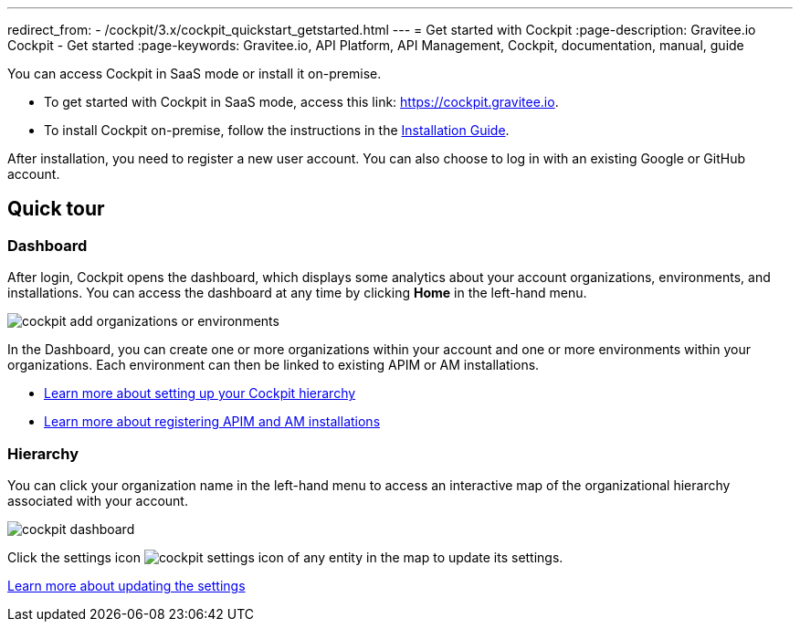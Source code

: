 ---
redirect_from:
  - /cockpit/3.x/cockpit_quickstart_getstarted.html
---
= Get started with Cockpit
:page-description: Gravitee.io Cockpit - Get started
:page-keywords: Gravitee.io, API Platform, API Management, Cockpit, documentation, manual, guide

You can access Cockpit in SaaS mode or install it on-premise.

- To get started with Cockpit in SaaS mode, access this link: https://cockpit.gravitee.io.
- To install Cockpit on-premise, follow the instructions in the link:/cockpit/3.x/cockpit_installguide_introduction.html[Installation Guide^].

After installation, you need to register a new user account. You can also choose to log in with an existing Google or GitHub account.

== Quick tour

=== Dashboard

After login, Cockpit opens the dashboard, which displays some analytics about your account organizations, environments, and installations. You can access the dashboard at any time by clicking *Home* in the left-hand menu.

image::cockpit/cockpit-add-organizations-or-environments.png[]

In the Dashboard, you can create one or more organizations within your account and one or more environments within your organizations.
Each environment can then be linked to existing APIM or AM installations.

- link:/cockpit/3.x/cockpit_quickstart_setup.html[Learn more about setting up your Cockpit hierarchy^]
- link:/cockpit/3.x/cockpit_userguide_register_installations.html[Learn more about registering APIM and AM installations^]

=== Hierarchy

You can click your organization name in the left-hand menu to access an interactive map of the organizational hierarchy associated with your account.

image::cockpit/cockpit-dashboard.png[]

Click the settings icon image:icons/cockpit-settings-icon.png[role="icon"] of any entity in the map to update its settings.

link:/cockpit/3.x/cockpit_quickstart_setup.html#update_entity_settings[Learn more about updating the settings^]
